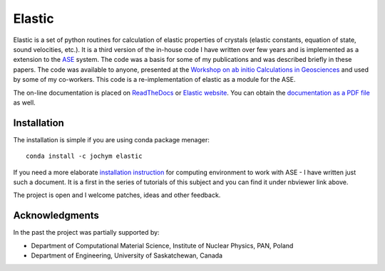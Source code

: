 Elastic
=======

|Build Status| |Version Badge| |Downloads Badge| |License Badge| |Research software impact| |DOI|

Elastic is a set of python routines for calculation of elastic
properties of crystals (elastic constants, equation of state, sound
velocities, etc.). It is a third version of the in-house code I have
written over few years and is implemented as a extension to the
`ASE <https://wiki.fysik.dtu.dk/ase/>`__ system. The code was a basis
for some of my publications and was described briefly in these papers.
The code was available to anyone, presented at the 
`Workshop on ab initio Calculations in Geosciences <http://wolf.ifj.edu.pl/workshop/work2008/>`__ 
and used by some of my co-workers. This code is a re-implementation
of elastic as a module for the ASE.

The on-line documentation is placed on
`ReadTheDocs <http://elastic.rtfd.org/>`__ or 
`Elastic website <http://wolf.ifj.edu.pl/elastic/>`__. You can obtain the
`documentation as a PDF file <https://media.readthedocs.org/pdf/elastic/stable/elastic.pdf>`__
as well.

Installation 
-------------

The installation is simple if you are using conda package menager:

::

    conda install -c jochym elastic

If you need a more elaborate 
`installation instruction <http://nbviewer.ipython.org/github/jochym/qe-doc/blob/master/Installation.ipynb>`__
for computing environment to work with ASE - I have written just such a
document. It is a first in the series of tutorials of this subject and
you can find it under nbviewer link above.

The project is open and I welcome patches, ideas and other feedback.

Acknowledgments
---------------

In the past the project was partially supported by:

- Department of Computational Material Science, Institute of Nuclear Physics, PAN, Poland
- Department of Engineering, University of Saskatchewan, Canada

.. |DOI| image:: https://zenodo.org/badge/doi/10.5281/zenodo.18759.svg
   :target: http://dx.doi.org/10.5281/zenodo.18759
.. |Build Status| image:: https://travis-ci.org/jochym/Elastic.svg?branch=master
   :target: https://travis-ci.org/jochym/Elastic
.. |Version Badge| image:: https://anaconda.org/jochym/elastic/badges/version.svg
   :target: https://anaconda.org/jochym/elastic
.. |Downloads Badge| image:: https://anaconda.org/jochym/elastic/badges/downloads.svg
   :target: https://anaconda.org/jochym/elastic
.. |License Badge| image:: https://anaconda.org/jochym/elastic/badges/license.svg
   :target: https://anaconda.org/jochym/elastic
.. |Research software impact| image:: http://depsy.org/api/package/pypi/elastic/badge.svg
   :target: http://depsy.org/package/python/elastic
